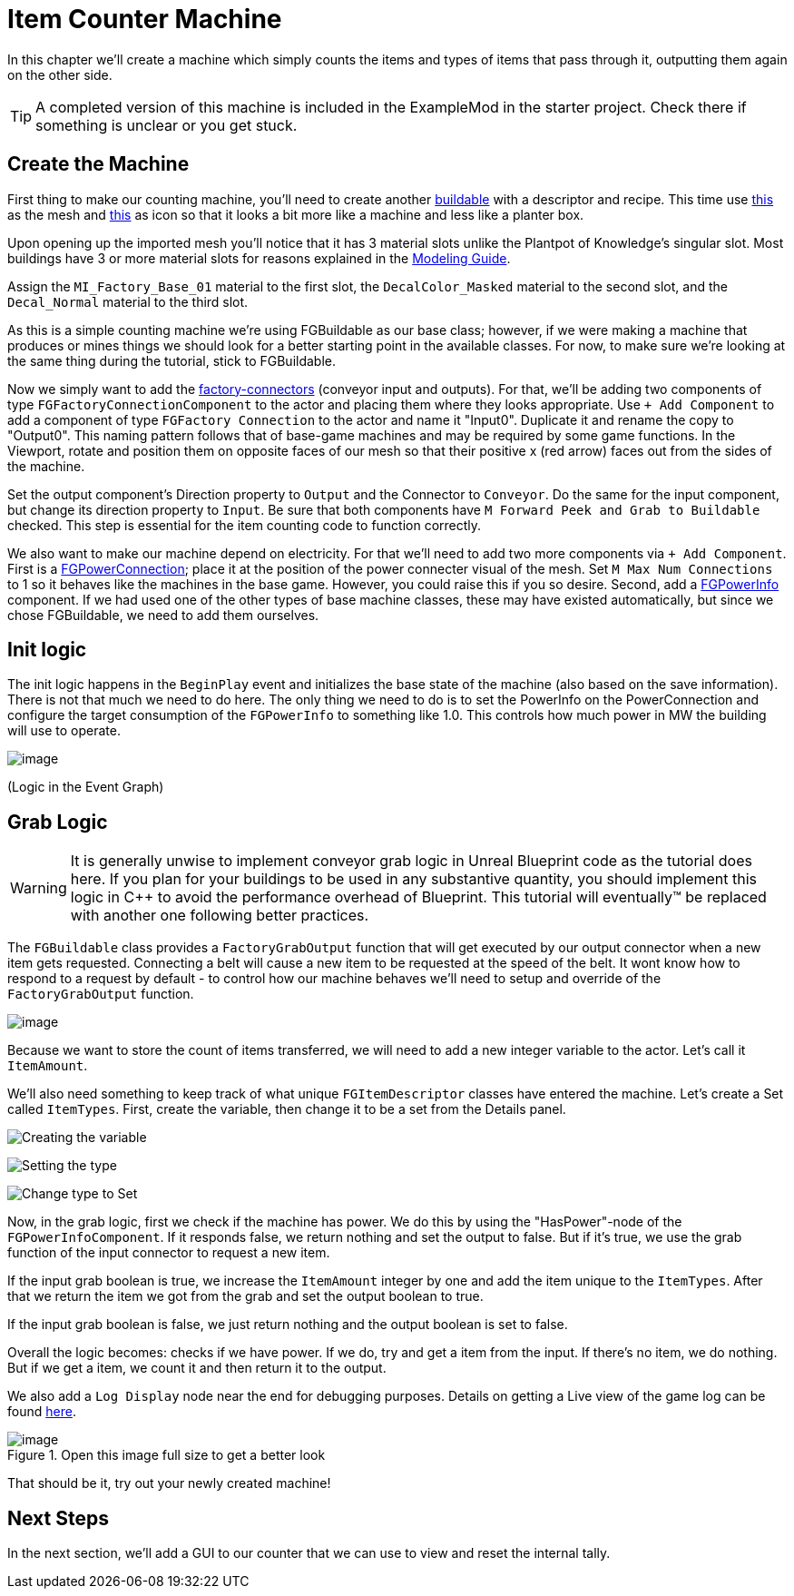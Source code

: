 = Item Counter Machine

In this chapter we'll create a machine which simply counts the items and types of items that pass through it, outputting them again on the other side. 

[TIP]
=====
A completed version of this machine is included in the ExampleMod in the starter project.
Check there if something is unclear or you get stuck.
=====

== Create the Machine

First thing to make our counting machine,
you'll need to create another xref:Development/BeginnersGuide/SimpleMod/buildable.adoc[buildable]
with a descriptor and recipe.
This time use link:{attachmentsdir}/BeginnersGuide/simpleMod/SM_SampleMachine.fbx[this] as the mesh
and link:{attachmentsdir}/BeginnersGuide/simpleMod/Icon_SimpleMachine.png[this] as icon
so that it looks a bit more like a machine and less like a planter box.

Upon opening up the imported mesh you'll notice that
it has 3 material slots unlike the Plantpot of Knowledge's singular slot.
Most buildings have 3 or more material slots for reasons explained in the
xref:Development/Modeling/MainMaterials.adoc[Modeling Guide].

Assign the `MI_Factory_Base_01` material to the first slot,
the `DecalColor_Masked` material to the second slot,
and the `Decal_Normal` material to the third slot.

As this is a simple counting machine we're using FGBuildable as our base class; however, if we were making a machine that produces or mines things we should look for a better starting point in the available classes.
For now, to make sure we're looking at the same thing during the tutorial, stick to FGBuildable.

Now we simply want to add the xref:Development/Satisfactory/FactoryConnectors.adoc[factory-connectors] (conveyor input and outputs).
For that, we'll be adding two components of type `FGFactoryConnectionComponent` to the actor and placing them where they looks appropriate.
Use `+ Add Component` to add a component of type `FGFactory Connection` to the actor and name it "Input0".
Duplicate it and rename the copy to "Output0". This naming pattern follows that of base-game machines and may be required by some game functions.
In the Viewport, rotate and position them on opposite faces of our mesh so that their positive x (red arrow) faces out from the sides of the machine.

Set the output component's Direction property to `Output` and the Connector to `Conveyor`. Do the same for the input component, but change its direction property to `Input`.
Be sure that both components have `M Forward Peek and Grab to Buildable` checked.
This step is essential for the item counting code to function correctly.

We also want to make our machine depend on electricity. For that we'll need to add two more components via `+ Add Component`.
First is a xref:Development/Satisfactory/PowerNetwork.adoc[FGPowerConnection]; place it at the position of the power connecter visual of the mesh.
Set `M Max Num Connections` to 1 so it behaves like the machines in the base game. However, you could raise this if you so desire.
Second, add a xref:Development/Satisfactory/PowerNetwork.adoc[FGPowerInfo] component.
If we had used one of the other types of base machine classes, these may have existed automatically, but since we chose FGBuildable, we need to add them ourselves.


== Init logic

The init logic happens in the `BeginPlay` event and initializes the base state of the machine (also based on the save information).
There is not that much we need to do here.
The only thing we need to do is to set the PowerInfo on the PowerConnection and configure the target consumption of the `FGPowerInfo` to something like 1.0.
This controls how much power in MW the building will use to operate.

image:BeginnersGuide/simpleMod/machines/SimpleMachine_Init.jpg[image]

(Logic in the Event Graph)

== Grab Logic

[WARNING]
====
It is generally unwise to implement conveyor grab logic in Unreal Blueprint code as the tutorial does here.
If you plan for your buildings to be used in any substantive quantity,
you should implement this logic in C++ to avoid the performance overhead of Blueprint.
This tutorial will eventually™ be replaced with another one following better practices.
====

The `FGBuildable` class provides a `FactoryGrabOutput` function that will get executed by our output connector when a new item gets requested.
Connecting a belt will cause a new item to be requested at the speed of the belt.
It wont know how to respond to a request by default - to control how our machine behaves we'll need to setup and override of the `FactoryGrabOutput` function.

image:BeginnersGuide/simpleMod/machines/SimpleMachine_Override.jpg[image]

Because we want to store the count of items transferred,
we will need to add a new integer variable to the actor.
Let's call it `ItemAmount`.

We'll also need something to keep track of what unique `FGItemDescriptor` classes have entered the machine.
Let's create a Set called `ItemTypes`.
First, create the variable, then change it to be a set from the Details panel.

image:BeginnersGuide/simpleMod/machines/SimpleMachine_CreateVariable.png[Creating the variable]

image:BeginnersGuide/simpleMod/machines/SimpleMachine_CreateItemTypesSet_Part1.png[Setting the type]

image:BeginnersGuide/simpleMod/machines/SimpleMachine_CreateItemTypesSet_Part2.png[Change type to Set]

Now, in the grab logic, first we check if the machine has power. We do this by using the "HasPower"-node of the `FGPowerInfoComponent`. If it responds false, we return nothing and set the output to false. But if it's true, we use the grab function of the input connector to request a new item.

If the input grab boolean is true, we increase the `ItemAmount` integer by one and add the item unique to the `ItemTypes`. After that we return the item we got from the grab and set the output boolean to true.

If the input grab boolean is false, we just return nothing and the output boolean is set to false.

Overall the logic becomes: checks if we have power. If we do, try and get a item from the input. If there's no item, we do nothing. But if we get a item, we count it and then return it to the output.

We also add a `Log Display` node near the end for debugging purposes. Details on getting a Live view of the game log can be found xref:Development/TestingResources.adoc#logging[here].

.Open this image full size to get a better look
image::BeginnersGuide/simpleMod/machines/SimpleMachine_Grab.png[image]

That should be it, try out your newly created machine!

== Next Steps

In the next section, we'll add a GUI to our counter that we can use to view and reset the internal tally.
